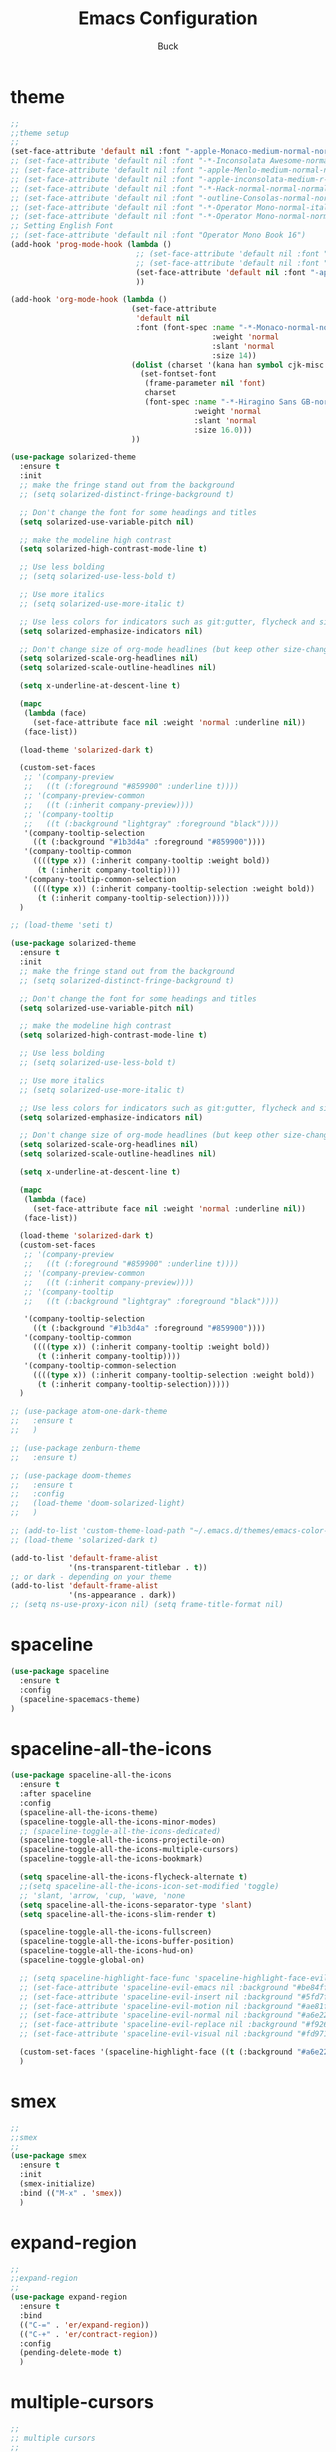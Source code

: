 #+TITLE: Emacs Configuration
#+AUTHOR: Buck
#+LATEX_HEADER: \usepackage{xeCJK}
#+LATEX_HEADER: \setCJKmainfont{STHeitiSC-Light}
* theme
#+BEGIN_SRC emacs-lisp
  ;;
  ;;theme setup
  ;;
  (set-face-attribute 'default nil :font "-apple-Monaco-medium-normal-normal-*-13-*-*-*-m-0-iso10646-1")
  ;; (set-face-attribute 'default nil :font "-*-Inconsolata Awesome-normal-normal-normal-*-14-*-*-*-m-0-iso10646-1")
  ;; (set-face-attribute 'default nil :font "-apple-Menlo-medium-normal-normal-*-13-*-*-*-m-0-iso10646-1")
  ;; (set-face-attribute 'default nil :font "-apple-inconsolata-medium-r-normal--14-*-*-*-*-*-iso10646-1")
  ;; (set-face-attribute 'default nil :font "-*-Hack-normal-normal-normal-*-13-*-*-*-m-0-iso10646-1")
  ;; (set-face-attribute 'default nil :font "-outline-Consolas-normal-normal-normal-*-14-*-*-*-m-0-iso10646-1")
  ;; (set-face-attribute 'default nil :font "-*-Operator Mono-normal-italic-normal-*-16-*-*-*-m-0-iso10646-1")
  ;; (set-face-attribute 'default nil :font "-*-Operator Mono-normal-normal-normal-*-16-*-*-*-m-0-iso10646-1")
  ;; Setting English Font
  ;; (set-face-attribute 'default nil :font "Operator Mono Book 16")
  (add-hook 'prog-mode-hook (lambda ()
                              ;; (set-face-attribute 'default nil :font "-outline-Consolas-normal-normal-normal-*-14-*-*-*-m-0-iso10646-1")
                              ;; (set-face-attribute 'default nil :font "Operator Mono Book 17")
                              (set-face-attribute 'default nil :font "-apple-Monaco-medium-normal-normal-*-13-*-*-*-m-0-iso10646-1")
                              ))

  (add-hook 'org-mode-hook (lambda ()
                             (set-face-attribute
                              'default nil
                              :font (font-spec :name "-*-Monaco-normal-normal-normal-*-*-*-*-*-m-0-iso10646-1"
                                               :weight 'normal
                                               :slant 'normal
                                               :size 14))
                             (dolist (charset '(kana han symbol cjk-misc bopomofo))
                               (set-fontset-font
                                (frame-parameter nil 'font)
                                charset
                                (font-spec :name "-*-Hiragino Sans GB-normal-normal-normal-*-*-*-*-*-p-0-iso10646-1"
                                           :weight 'normal
                                           :slant 'normal
                                           :size 16.0)))
                             ))

  (use-package solarized-theme
    :ensure t
    :init
    ;; make the fringe stand out from the background
    ;; (setq solarized-distinct-fringe-background t)

    ;; Don't change the font for some headings and titles
    (setq solarized-use-variable-pitch nil)

    ;; make the modeline high contrast
    (setq solarized-high-contrast-mode-line t)

    ;; Use less bolding
    ;; (setq solarized-use-less-bold t)

    ;; Use more italics
    ;; (setq solarized-use-more-italic t)

    ;; Use less colors for indicators such as git:gutter, flycheck and similar
    (setq solarized-emphasize-indicators nil)

    ;; Don't change size of org-mode headlines (but keep other size-changes)
    (setq solarized-scale-org-headlines nil)
    (setq solarized-scale-outline-headlines nil)

    (setq x-underline-at-descent-line t)

    (mapc
     (lambda (face)
       (set-face-attribute face nil :weight 'normal :underline nil))
     (face-list))

    (load-theme 'solarized-dark t)

    (custom-set-faces
     ;; '(company-preview
     ;;   ((t (:foreground "#859900" :underline t))))
     ;; '(company-preview-common
     ;;   ((t (:inherit company-preview))))
     ;; '(company-tooltip
     ;;   ((t (:background "lightgray" :foreground "black"))))
     '(company-tooltip-selection
       ((t (:background "#1b3d4a" :foreground "#859900"))))
     '(company-tooltip-common
       ((((type x)) (:inherit company-tooltip :weight bold))
        (t (:inherit company-tooltip))))
     '(company-tooltip-common-selection
       ((((type x)) (:inherit company-tooltip-selection :weight bold))
        (t (:inherit company-tooltip-selection)))))
    )

  ;; (load-theme 'seti t)

  (use-package solarized-theme
    :ensure t
    :init
    ;; make the fringe stand out from the background
    ;; (setq solarized-distinct-fringe-background t)

    ;; Don't change the font for some headings and titles
    (setq solarized-use-variable-pitch nil)

    ;; make the modeline high contrast
    (setq solarized-high-contrast-mode-line t)

    ;; Use less bolding
    ;; (setq solarized-use-less-bold t)

    ;; Use more italics
    ;; (setq solarized-use-more-italic t)

    ;; Use less colors for indicators such as git:gutter, flycheck and similar
    (setq solarized-emphasize-indicators nil)

    ;; Don't change size of org-mode headlines (but keep other size-changes)
    (setq solarized-scale-org-headlines nil)
    (setq solarized-scale-outline-headlines nil)

    (setq x-underline-at-descent-line t)

    (mapc
     (lambda (face)
       (set-face-attribute face nil :weight 'normal :underline nil))
     (face-list))

    (load-theme 'solarized-dark t)
    (custom-set-faces
     ;; '(company-preview
     ;;   ((t (:foreground "#859900" :underline t))))
     ;; '(company-preview-common
     ;;   ((t (:inherit company-preview))))
     ;; '(company-tooltip
     ;;   ((t (:background "lightgray" :foreground "black"))))

     '(company-tooltip-selection
       ((t (:background "#1b3d4a" :foreground "#859900"))))
     '(company-tooltip-common
       ((((type x)) (:inherit company-tooltip :weight bold))
        (t (:inherit company-tooltip))))
     '(company-tooltip-common-selection
       ((((type x)) (:inherit company-tooltip-selection :weight bold))
        (t (:inherit company-tooltip-selection)))))
    )

  ;; (use-package atom-one-dark-theme
  ;;   :ensure t
  ;;   )

  ;; (use-package zenburn-theme
  ;;   :ensure t)

  ;; (use-package doom-themes
  ;;   :ensure t
  ;;   :config
  ;;   (load-theme 'doom-solarized-light)
  ;;   )

  ;; (add-to-list 'custom-theme-load-path "~/.emacs.d/themes/emacs-color-theme-solarized")
  ;; (load-theme 'solarized-dark t)

  (add-to-list 'default-frame-alist
               '(ns-transparent-titlebar . t))
  ;; or dark - depending on your theme
  (add-to-list 'default-frame-alist
               '(ns-appearance . dark))
  ;; (setq ns-use-proxy-icon nil) (setq frame-title-format nil)
#+END_SRC
* spaceline
#+BEGIN_SRC emacs-lisp
  (use-package spaceline
    :ensure t
    :config
    (spaceline-spacemacs-theme)
  )
#+END_SRC
* spaceline-all-the-icons
 #+BEGIN_SRC emacs-lisp
   (use-package spaceline-all-the-icons
     :ensure t
     :after spaceline
     :config
     (spaceline-all-the-icons-theme)
     (spaceline-toggle-all-the-icons-minor-modes)
     ;; (spaceline-toggle-all-the-icons-dedicated)
     (spaceline-toggle-all-the-icons-projectile-on)
     (spaceline-toggle-all-the-icons-multiple-cursors)
     (spaceline-toggle-all-the-icons-bookmark)

     (setq spaceline-all-the-icons-flycheck-alternate t)
     ;;(setq spaceline-all-the-icons-icon-set-modified 'toggle)
     ;; 'slant, 'arrow, 'cup, 'wave, 'none
     (setq spaceline-all-the-icons-separator-type 'slant)
     (setq spaceline-all-the-icons-slim-render t)

     (spaceline-toggle-all-the-icons-fullscreen)
     (spaceline-toggle-all-the-icons-buffer-position)
     (spaceline-toggle-all-the-icons-hud-on)
     (spaceline-toggle-global-on)

     ;; (setq spaceline-highlight-face-func 'spaceline-highlight-face-evil-state)
     ;; (set-face-attribute 'spaceline-evil-emacs nil :background "#be84ff")
     ;; (set-face-attribute 'spaceline-evil-insert nil :background "#5fd7ff")
     ;; (set-face-attribute 'spaceline-evil-motion nil :background "#ae81ff")
     ;; (set-face-attribute 'spaceline-evil-normal nil :background "#a6e22e")
     ;; (set-face-attribute 'spaceline-evil-replace nil :background "#f92672")
     ;; (set-face-attribute 'spaceline-evil-visual nil :background "#fd971f")

     (custom-set-faces '(spaceline-highlight-face ((t (:background "#a6e22e" :foreground "#3E3D31" :inherit (quote mode-line))))))
     )
 #+END_SRC
* smex
#+BEGIN_SRC emacs-lisp
  ;;
  ;;smex
  ;;
  (use-package smex
    :ensure t
    :init
    (smex-initialize)
    :bind (("M-x" . 'smex))
    )
#+END_SRC
* expand-region
#+BEGIN_SRC emacs-lisp
  ;;
  ;;expand-region
  ;;
  (use-package expand-region
    :ensure t
    :bind
    (("C-=" . 'er/expand-region))
    (("C-+" . 'er/contract-region))
    :config
    (pending-delete-mode t)
    )
#+END_SRC
* multiple-cursors
#+BEGIN_SRC emacs-lisp
  ;;
  ;; multiple cursors
  ;;
  (use-package multiple-cursors
    :ensure t
    :bind (
           ;; ("M-3" . mc/mark-next-like-this)
           ;; ("M-4" . mc/mark-previous-like-this)
           ;; ("C-;" . mc/mark-all-dwim)
           )
    :init
    (global-unset-key (kbd "M-<down-mouse-1>"))
    (global-set-key (kbd "M-<mouse-1>") 'mc/add-cursor-on-click)
    ;; (global-set-key (kbd "C-S-<mouse-1>") 'mc/add-cursor-on-click)
    (global-set-key (kbd "C->") 'mc/mark-next-like-this)
    (global-set-key (kbd "C-M->") 'mc/skip-to-next-like-this)
    (global-set-key (kbd "C-<") 'mc/mark-previous-like-this)
    (global-set-key (kbd "C-M-<") 'mc/skip-to-previous-like-this)
    (global-set-key (kbd "C-c C-<") 'mc/mark-all-like-this)
    )
#+END_SRC
* iy-go-to-char
#+BEGIN_SRC emacs-lisp
  (use-package iy-go-to-char
    :ensure t
    :config
    (global-set-key (kbd "C-c f") 'iy-go-to-char)
    (global-set-key (kbd "C-c F") 'iy-go-to-char-backward)
    (global-set-key (kbd "C-c ;") 'iy-go-to-or-up-to-continue)
    (global-set-key (kbd "C-c ,") 'iy-go-to-or-up-to-continue-backward)
    )
#+END_SRC
* avy
#+BEGIN_SRC emacs-lisp
  ;; (use-package avy
  ;;   :ensure t)
#+END_SRC
* ace-jump-mode
#+BEGIN_SRC emacs-lisp
  (use-package ace-jump-mode
    :ensure t
    :init
    ;; you can select the key you prefer to
    (global-unset-key (kbd "s-j"))
    (global-set-key (kbd "s-j") 'ace-jump-mode)
    (define-key global-map (kbd "C-c SPC") 'ace-jump-mode)  
    )
#+END_SRC
* ace-isearch
#+BEGIN_SRC emacs-lisp
  (use-package ace-isearch
    :ensure t
    :config
    ;; (setq ace-isearch-jump-delay 0.4)
    ;; (global-ace-isearch-mode +1)
    )
#+END_SRC
* ivy
#+BEGIN_SRC emacs-lisp
  ;;
  ;;ivy
  ;;
  (use-package ivy
    :ensure t
    )
#+END_SRC
* swiper
#+BEGIN_SRC emacs-lisp
  (use-package swiper
    :ensure t
    :config
    ;; (global-unset-key (kbd "s-p"))
    ;; (global-set-key (kbd "s-p") 'swiper)
    )
#+END_SRC
* recentf
 #+BEGIN_SRC emacs-lisp
    ;;
   ;;recentf
   ;;
   (use-package recentf
     :ensure t
     :config
     (recentf-mode 1)
     (setq recentf-max-saved-items 1000)
     (defun recentf-ido-find-file ()
       "Use `ido-completing-read' to find a recent file."
       (interactive)
       (if (find-file (ido-completing-read "Find recent file: " recentf-list))
           (message "Opening file...")
         (message "Aborting")))
     (global-unset-key (kbd "s-f"))
     (global-set-key (kbd "s-f") 'recentf-ido-find-file)
     ;; (global-set-key (kbd "C-x f") 'recentf-ido-find-file)
     )
 #+END_SRC
* yasnippet
#+BEGIN_SRC emacs-lisp
;;
;; yasnippet
;;
(use-package yasnippet
  :ensure t
  :config
  (yas-global-mode)
  (use-package yasnippet-snippets :ensure t)
  )
#+END_SRC
* osx-dictionary
#+BEGIN_SRC emacs-lisp
;;
;;osx-dictionary
;;
(use-package osx-dictionary
  :ensure t
  :bind
  (("C-c t" . 'osx-dictionary-search-pointer))
  )
#+END_SRC
* perspective
#+BEGIN_SRC emacs-lisp
  ;;
  ;;perspective
  ;;
  (use-package perspective
    :ensure t
    :config
    (when (display-graphic-p)
      (setq persp-nil-name (all-the-icons-octicon "dash" :height 0.9 :v-adjust 0.0))
      ;; (custom-set-variables
      ;;  '(persp-auto-resume-time -1)
      ;;  '(persp-auto-save-opt 0)
      ;;  )
      (persp-mode +1))
    )
#+END_SRC
* projectile
#+BEGIN_SRC emacs-lisp
  ;;
  ;;projectile
  ;;
  (use-package projectile
    :ensure t
    :config
    (projectile-mode t)
    (define-key projectile-mode-map (kbd "s-p") 'projectile-command-map)
    (setq projectile-completion-system 'ivy)
    (setq projectile-globally-ignored-files '( "TAGS" ".DS_Store" ))
    )
#+END_SRC
* prodigy
#+BEGIN_SRC emacs-lisp
  (use-package prodigy
    :ensure t
    :config
    (prodigy-define-service
      :name "jiedianqian-statics"
      :command "npm"
      :args '("run" "dev")
      :cwd "~/Workspace/jiedianqian-statics")

    (prodigy-define-service
      :name "m-full-stack"
      :command "npm"
      :args '("run" "server:dev")
      :cwd "~/Workspace/m-full-stack")
    (prodigy-define-service
      :name "cms"
      :command "grunt"
      :args '("serve")
      :cwd "~/Workspace/CMS")
  )
#+END_SRC
* flycheck
#+BEGIN_SRC emacs-lisp
  ;;
  ;;flycheck
  ;;
  (use-package flycheck
    :ensure t
    :config
     ;;set eslint
      (defun my/use-eslint-from-node-modules ()
        (let* ((root (locate-dominating-file
                      (or (buffer-file-name) default-directory)
                      "node_modules"))
               (eslint (and root
                            (expand-file-name "node_modules/eslint/bin/eslint.js"
                                              root))))
          (when (and eslint (file-executable-p eslint))
            (setq-local flycheck-javascript-eslint-executable eslint))))
      (add-hook 'flycheck-mode-hook #'my/use-eslint-from-node-modules)
      (add-hook 'web-mode-hook #'my/use-eslint-from-node-modules)
      (add-hook 'go-mode-hook (lambda () (flycheck-mode t)))
  )
#+END_SRC
* smartparens
#+BEGIN_SRC emacs-lisp
  ;;
  ;;smartparens-config
  ;;
  (use-package smartparens
    :ensure t
    :config
    (smartparens-global-mode t)
    (add-hook 'org-mode-hook (lambda () (smartparens-mode -1)))
    (add-hook 'clojure-mode-hook (lambda () (smartparens-mode -1)))
    (add-hook 'emacs-lisp-mode-hook (lambda () (smartparens-mode -1)))
    (add-hook 'cider-repl-mode-hook (lambda () (smartparens-mode -1)))
    )
#+END_SRC
* paredit
#+BEGIN_SRC emacs-lisp
  (use-package paredit
    :ensure t
    :config
    (add-hook 'clojure-mode-hook 'paredit-mode)
    (add-hook 'cider-repl-mode-hook 'paredit-mode)
    (add-hook 'emacs-lisp-mode-hook 'paredit-mode)
    ;; Enable `paredit-mode' in the minibuffer, during `eval-expression'.
    ;; (defun conditionally-enable-paredit-mode
    ;;   (if (eq this-command 'eval-expression)
    ;;       (paredit-mode 1)))

    ;; (add-hook 'minibuffer-setup-hook 'conditionally-enable-paredit-mode)
    )
#+END_SRC
* fill-column-indicator
#+BEGIN_SRC emacs-lisp
  (use-package fill-column-indicator
    :ensure t
    :config
    (fci-mode t)
    (setq fci-rule-color "#111122")
    ;; Lines should be 80 characters wide, not 72
    ;; (setq fill-column 80)

    ;; 80 chars is a good width.
    ;; (set-default 'fill-column 80)

    ;; Don't break lines for me, please
    (setq-default truncate-lines t)
    )
#+END_SRC
* magit
#+BEGIN_SRC emacs-lisp
  ;;
  ;;magit
  ;;
  (use-package magit
    :ensure t
    :config
    (global-set-key (kbd "C-x m") 'magit)
    )
#+END_SRC
* guide-key
#+BEGIN_SRC emacs-lisp
;;
;;guide-key
;;
(use-package guide-key
  :ensure t
  :config
  (guide-key-mode 1)
  (setq guide-key/guide-key-sequence '("C-x r" "C-x 4" "C-x v" "C-x 8" "C-x +" "C-c RET"))
  (setq guide-key/recursive-key-sequence-flag t)
  (setq guide-key/popup-window-position 'bottom)
  )
#+END_SRC
* company
#+BEGIN_SRC emacs-lisp
  ;;
  ;;company
  ;;
  (use-package company
    :ensure t
    :config
    (global-company-mode t)
    (setq company-idle-delay 0)
    (setq company-minimum-prefix-length 2)
    (with-eval-after-load 'company
      (define-key company-active-map (kbd "C-n") #'company-select-next)
      (define-key company-active-map (kbd "C-p") #'company-select-previous))

    ;; (add-hook 'css-mode-hook (lambda ()
    ;;                            (add-to-list (make-local-variable 'company-backends) 'company-css)))

    (add-hook 'emacs-lisp-mode-hook (lambda ()
                                      (add-to-list (make-local-variable 'company-backends) 'company-elisp)))

  
    )
#+END_SRC
* org
#+BEGIN_SRC emacs-lisp
  ;;
  ;;org
  ;;
  ;; org-mode colors
  ;; (setq org-todo-keyword-faces
  ;;       '(
  ;;         ("INPR" . (:foreground "yellow" :weight bold))
  ;;         ("DONE" . (:foreground "green" :weight bold))
  ;;         ("IMPEDED" . (:foreground "red" :weight bold))
  ;;         ))

  (setq org-todo-keywords '((sequence "☛ TODO(t)" "|" "✔ DONE(d)")
                            (sequence "⚑ WAITING(w)" "|")
                            (sequence "|" "✘ CANCELED(c)")))

  (setq org-publish-project-alist
        '(("org-notes"
           :base-directory "~/Dropbox/org/"
           :publishing-directory "~/Dropbox/public_html/"
           :publishing-function org-twbs-publish-to-html
           :with-sub-superscript nil
           )))
  (setq org-agenda-files '("~/Dropbox/todo"))

  (use-package org-bullets
    :ensure t
    :config
    (add-hook 'org-mode-hook (lambda () (org-bullets-mode t)))
    (setq org-hide-leading-stars t)
    (setq org-ellipsis "⤵") ;; ⤵ ↴ ⬎ ⤷
    (set-face-attribute 'org-ellipsis nil :underline nil)
    (setq org-log-done 'time)
    )

  (add-hook 'org-mode-hook (lambda () (setq truncate-lines nil)))
  (setq org-cycle-separator-lines 1)

  ;; (setq org-hide-emphasis-markers t)

  (let* ((variable-tuple
          (cond ((x-list-fonts "Source Sans Pro") '(:font "Source Sans Pro"))
                ((x-list-fonts "Lucida Grande")   '(:font "Lucida Grande"))
                ((x-list-fonts "Verdana")         '(:font "Verdana"))
                ((x-family-fonts "Sans Serif")    '(:family "Sans Serif"))
                (nil (warn "Cannot find a Sans Serif Font.  Install Source Sans Pro."))))
         (base-font-color     (face-foreground 'default nil 'default))
         (headline           `(:inherit default :weight normal :foreground ,base-font-color)))

  (custom-theme-set-faces
   'user
   `(org-level-8 ((t (,@headline ,@variable-tuple))))
   `(org-level-7 ((t (,@headline ,@variable-tuple))))
   `(org-level-6 ((t (,@headline ,@variable-tuple))))
   `(org-level-5 ((t (,@headline ,@variable-tuple))))
   `(org-level-4 ((t (,@headline ,@variable-tuple :height 1.1))))
   `(org-level-3 ((t (,@headline ,@variable-tuple :height 1.1))))
   `(org-level-2 ((t (,@headline ,@variable-tuple :height 1.1))))
   `(org-level-1 ((t (,@headline ,@variable-tuple :height 1.1))))
   `(org-document-title ((t (,@headline ,@variable-tuple :height 1.5 :underline nil))))))

  (custom-theme-set-faces
   'user
   '(org-block                 ((t (:inherit fixed-pitch))))
   '(org-document-info         ((t (:foreground "dark orange"))))
   '(org-document-info-keyword ((t (:inherit (shadow fixed-pitch)))))
   '(org-link                  ((t (:foreground "royal blue" :underline t))))
   '(org-meta-line             ((t (:inherit (font-lock-comment-face fixed-pitch)))))
   '(org-property-value        ((t (:inherit fixed-pitch))) t)
   '(org-special-keyword       ((t (:inherit (font-lock-comment-face fixed-pitch)))))
   '(org-tag                   ((t (:inherit (shadow fixed-pitch) :weight bold :height 0.8))))
   '(org-verbatim              ((t (:inherit (shadow fixed-pitch)))))
   '(org-indent                ((t (:inherit (org-hide fixed-pitch))))))

  (use-package ox-latex
    :config
    (progn
      (defvar modi/ox-latex-use-minted t
        "Use `minted' package for listings.")
      (setq org-latex-compiler "xelatex") ; introduced in org 9.0
      (setq org-latex-prefer-user-labels t) ; org-mode version 8.3+
      ;; Previewing latex fragments in org mode
      ;; http://orgmode.org/worg/org-tutorials/org-latex-preview.html
      ;; (setq org-latex-create-formula-image-program 'dvipng) ; NOT Recommended
      (setq org-latex-create-formula-image-program 'imagemagick) ; Recommended
      (with-eval-after-load 'ox-latex
        (add-to-list 'org-latex-classes
        ;; beamer class, for presentations
        '("beamer"
           "\\documentclass[12pt]{beamer}\n
            \\usepackage{xeCJK}\n
            \\setCJKmainfont{STHeitiSC-Light}\n
            \\mode<{{{beamermode}}}>\n
            \\usetheme{{{{beamertheme}}}}\n
            \\usecolortheme{{{{beamercolortheme}}}}\n
            \\beamertemplateballitem\n
            \\setbeameroption{show notes}
            \\usepackage[utf8]{inputenc}\n
            \\usepackage[T1]{fontenc}\n
            \\usepackage{hyperref}\n
            \\usepackage{color}
            \\usepackage{listings}
            \\lstset{numbers=none,language=[ISO]C++,tabsize=4,frame=single,basicstyle=\\small,showspaces=false,showstringspaces=false,showtabs=false,keywordstyle=\\color{blue}\\bfseries,commentstyle=\\color{red},}\n
            \\usepackage{verbatim}\n
            \\institute{{{{beamerinstitute}}}}\n
             \\subject{{{{beamersubject}}}}\n"
           ("\\section{%s}" . "\\section*{%s}")
           ("\\begin{frame}[fragile]\\frametitle{%s}"
             "\\end{frame}"
             "\\begin{frame}[fragile]\\frametitle{%s}"
             "\\end{frame}"))))
          ;; Run xelatex multiple times to get the cross-references right
          (setq org-latex-pdf-process '("xelatex -shell-escape %f"
                                        "xelatex -shell-escape %f"
                                        "xelatex -shell-escape %f"))))
#+END_SRC
* clojure
#+BEGIN_SRC emacs-lisp
  ;;
  ;;clojure
  ;;
  (use-package clojure-mode
    :ensure t
    :config
    (add-to-list 'auto-mode-alist '("\\.clj$" . clojure-mode))
    (add-to-list 'auto-mode-alist '("\\.cljs$" . clojurescript-mode))
    (add-to-list 'auto-mode-alist '("\\.cljc$" . clojurec-mode))
    )
#+END_SRC
* clj-refactor
#+BEGIN_SRC emacs-lisp
  ;;
  ;;clj-refactor
  ;;
  (use-package clj-refactor
    :ensure t
    :config
    (defun my-clojure-mode-hook ()
      (clj-refactor-mode 1)
      (yas-minor-mode 1) ; for adding require/use/import statements
      ;; This choice of keybinding leaves cider-macroexpand-1 unbound
      (cljr-add-keybindings-with-prefix "C-c C-m"))

    (add-hook 'clojure-mode-hook #'my-clojure-mode-hook)
    )
#+END_SRC
* web-mode
#+BEGIN_SRC emacs-lisp
  ;;
  ;;web-mode
  ;;
  (use-package web-mode
         :ensure t
         :config
         (add-to-list 'auto-mode-alist '("\\.vue$" . web-mode))
         (add-hook 'web-mode-hook
                   (lambda ()
                     ;; (yas-activate-extra-mode 'web-mode)
                     ;; (web-mode-set-content-type "jsx")
                     (flycheck-mode 1)
                     ;; disable jshint since we prefer eslint checking
                     ;; (setq-default flycheck-disabled-checkers
                     ;;               (append flycheck-disabled-checkers
                     ;;                       '(javascript-jshint)))
                     ;; use eslint with web-mode for jsx files
                     (flycheck-add-mode 'javascript-eslint 'web-mode)
                     ;; (lsp-vue-enable)
                     (setq web-mode-style-padding 0)
                     (setq web-mode-script-padding 0)
                     ;; (message "now set to: %s" web-mode-content-type)
                     ))
         )
#+END_SRC
* emmet
#+BEGIN_SRC emacs-lisp
;;
;;emmet
;;
(use-package emmet-mode
  :ensure t
  :config
  (setq emmet-indentation 2)
  (add-hook 'html-mode-hook 'emmet-mode)
  (add-hook 'css-mode-hook 'emmet-mode)
  (add-hook 'web-mode-hook 'emmet-mode))
#+END_SRC
* js2-mode
#+BEGIN_SRC emacs-lisp
  ;;
  ;;js2-mode
  ;;
  (use-package js2-mode
    :ensure t
    :config
    (setq-default js2-allow-rhino-new-expr-initializer nil)
    (setq-default js2-auto-indent-p nil)
    (setq-default js2-enter-indents-newline nil)
    (setq-default js2-global-externs '("module" "require" "buster" "sinon" "assert" "refute" "setTimeout" "clearTimeout" "setInterval" "clearInterval" "location" "__dirname" "console" "JSON"))
    (setq-default js2-idle-timer-delay 0.1)
    (setq-default js2-indent-on-enter-key nil)
    (setq-default js2-mirror-mode nil)
    (setq-default js2-strict-inconsistent-return-warning nil)
    (setq-default js2-auto-indent-p t)
    (setq-default js2-include-rhino-externs nil)
    (setq-default js2-include-gears-externs nil)
    (setq-default js2-concat-multiline-strings 'eol)
    (setq-default js2-rebind-eol-bol-keys nil)

    ;; Let flycheck handle parse errors
    (setq-default js2-show-parse-errors nil)
    (setq-default js2-strict-missing-semi-warning nil)
    (setq-default js2-strict-trailing-comma-warning nil) ;; jshint does not warn about this now for some reason
    (add-to-list 'auto-mode-alist '("\\.js$" . js2-mode)))
#+END_SRC
* tern
#+BEGIN_SRC emacs-lisp
;;
;;tern
;;
(use-package tern
  :ensure t
  :config
  (add-hook 'js2-mode-hook (lambda () (tern-mode t)))
  (setq tern-command '("tern" "--no-port-file" "--persistent"))
  )
#+END_SRC
* company-tern
#+BEGIN_SRC emacs-lisp
;;
;;company-tern
;;
(use-package company-tern
  :ensure t
  :config
  (add-hook 'js-mode-hook
                (lambda ()
                  (add-to-list 'company-backends 'company-tern)))

      (add-hook 'web-mode-hook
                (lambda ()
                  (push '(company-css company-tern) company-backends)))
      )
#+END_SRC
* sbcl
  #+begin_src emacs-lisp
    (use-package slime
      :ensure t
      :init
      (setq inferior-lisp-program "/usr/local/homebrew/bin/sbcl")
      :config
      (slime-setup))
  #+end_src
* Flymake-google-cpplint
  #+BEGIN_SRC emacs-lisp
    (use-package flymake-google-cpplint
      :ensure t
      :config
      (defun my:flymake-google-init ()
        (require 'flymake-google-cpplint)
        (custom-set-variables
         '(flymake-google-cpplint-command "/usr/local/bin/cpplint"))
        (flymake-google-cpplint-load)
        )
      (add-hook 'c-mode-hook 'my:flymake-google-init)
      (add-hook 'c++-mode-hook 'my:flymake-google-init)
      )
  #+END_SRC
* Google-c-style
  #+BEGIN_SRC emacs-lisp
    (use-package google-c-style
      :ensure t
      :config
      (add-hook 'c-mode-common-hook 'google-set-c-style)
      (add-hook 'c-mode-common-hook 'google-make-newline-indent))
  #+END_SRC
* Company-c-headers
  #+BEGIN_SRC emacs-lisp
    (use-package company-c-headers
      :ensure t
      :config
      (add-to-list 'company-c-headers-path-system "/Applications/Xcode.app/Contents/Developer/Toolchains/XcodeDefault.xctoolchain/usr/include/c++/v1/"))
  #+END_SRC
* Irony
  #+BEGIN_SRC emacs-lisp
    (use-package irony
      :ensure t
      :config
      (add-hook 'c++-mode-hook 'irony-mode)
      (add-hook 'objc-mode-hook 'irony-mode)
      ;;replace the 'completion-at-point' and 'complete-symbol' bindings in
      ;;irony-mode's buffers by irony-mode's function
      (defun my-irony-mode-hook ()
        (define-key irony-mode-map [remap completion-at-point]
          'irony-completion-at-point-async)
        (define-key irony-mode-map [remap complete-symbol]
          'irony-completion-at-point-async))
      (add-hook 'irony-mode-hook 'my-irony-mode-hook)
      (add-hook 'irony-mode-hook 'irony-cdb-autosetup-compile-options))
  #+END_SRC
* Company-irony-c-headers
  #+BEGIN_SRC emacs-lisp
    (use-package company-irony
      :ensure t
      :config
      (use-package company-irony-c-headers
        :ensure t
        :config
        (defun my-c-c++-mode-hook()
          (company-mode)
          (eval-after-load 'company
            '(add-to-list 'company-backends '(company-c-headers company-irony-c-headers company-irony company-etags)))
          )
        (add-hook 'c-mode-hook 'my-c-c++-mode-hook)
        (add-hook 'c++-mode-hook 'my-c-c++-mode-hook)
        (add-hook 'objc-mode-hook 'my-c-c++-mode-hook))
      )
  #+END_SRC
* Java
  #+BEGIN_SRC emacs-lisp
    ;; https://github.com/mopemope/meghanada-emacs
    (use-package rainbow-delimiters :ensure t)
    (use-package meghanada
      :ensure t
      :defer t
      :init
      (add-hook 'java-mode-hook
                (lambda ()
                  (setq c-basic-offset 2)
                  ;; (gradle-mode 1)
                  (google-set-c-style)
                  (google-make-newline-indent)
                  (meghanada-mode t)
                  (rainbow-delimiters-mode t)
                  (highlight-symbol-mode t)
                  (eval-after-load 'company
                    '(add-to-list 'company-backends '(company-meghanada)))
                  (add-hook 'before-save-hook 'meghanada-code-beautify-before-save))))
  #+END_SRC
* groovy
#+BEGIN_SRC emacs-lisp
  (use-package groovy-mode
    :ensure t
   )
#+END_SRC
* python
  #+begin_src emacs-lisp
    (setq python-shell-completion-native-enable nil)
    ;; (use-package company-jedi
    ;;   :ensure t
    ;;   :config
    ;;   (add-hook 'python-mode-hook 'jedi:setup)
    ;;   (add-hook 'python-mode-hook (lambda ()
    ;;                                 (add-to-list 'company-backends 'company-jedi)))
    ;;   )

    (use-package elpy
      :commands (elpy-enable)
      :config
      (setq elpy-rpc-backend "jedi")
      ;; For elpy
      ;; (setq elpy-rpc-python-command "python3")
      ;; For interactive shell
      ;; (setq python-shell-interpreter "python3")
      ;; (add-hook 'python-mode-hook
      ;;           (lambda ()
      ;;             (smartparens-mode t)
      ;;             (use-package pyvenv
      ;;               :config
      ;;               (pyvenv-activate "~/projects/virtual-env/"))
      ;;             ))
      )

  #+end_src
* php
  #+begin_src emacs-lisp
    (use-package php-mode
      :ensure t
      :mode "[^.][^t][^p][^l]\\.php$"
      ;; :bind (("m-." . ac-php-find-symbol-at-point)
      ;;        ("m-," . ac-php-location-stack-back))
      :config
      (eval-after-load 'php-mode
        '(require 'php-ext))
      (define-key php-mode-map  (kbd "m-.") 'ac-php-find-symbol-at-point)   ;goto define
      (define-key php-mode-map  (kbd "m-,") 'ac-php-location-stack-back)    ;go back
      (add-hook 'php-mode-hook
                '(lambda ()
                   ;; (paredit-mode t)
                   (setq-default tab-width 4)
                   (setq c-basic-offset 4)
                   (require 'company-php)
                   (company-mode t)
                   (ac-php-core-eldoc-setup) ;; enable eldoc
                   (make-local-variable 'company-backends)
                   (add-to-list 'company-backends 'company-ac-php-backend)))
      (setq php-file-patterns nil)
      ;; (add-to-list 'auto-mode-alist '("[^.][^t][^p][^l]\\.php$" . php-mode))
      (add-to-list 'auto-mode-alist '("\\.tpl.php$" . html-mode))
      (eval-after-load "php-mode" '(define-key php-mode-map (kbd "C-.") nil))
    )
  #+end_src
* sbcl
  #+begin_src emacs-lisp
    (use-package slime
      :ensure t
      :init
      (setq inferior-lisp-program "/usr/local/homebrew/bin/sbcl")
      :config
      (slime-setup))
  #+end_src
* email
#+BEGIN_SRC emacs-lisp
  (when (eq system-type 'darwin)
    (add-to-list 'load-path "/usr/local/Cellar/mu/1.0/share/emacs/site-lisp/mu/mu4e"))

  (require 'mu4e)
  ;; Use mu4e as default mail agent
  (setq mail-user-agent 'mu4e-user-agent)
  ;; Mail folder set to ~/Maildir
  (setq mu4e-maildir "~/Mail/exmail")         ; NOTE: should not be symbolic link
  ;; Fetch mail by offlineimap
  ;; (setq mu4e-get-mail-command "offlineimap")
  (setq mu4e-get-mail-command "mbsync exmail")
  ;; Fetch mail in 60 sec interval
  (setq mu4e-update-interval 60)

  ;; folder for sent messages
  ;; (setq mu4e-sent-folder   "/Outbox")
  ;; unfinished messages
  ;; (setq mu4e-drafts-folder "/DraftBox")
  ;; trashed messages
  ;; (setq mu4e-trash-folder  "/Trash")
  ;; saved messages
  ;; (setq mu4e-trash-folder  "/Archive")

  (setq mu4e-hide-index-messages t)

  (require 'mu4e-contrib)
  (setq mu4e-html2text-command 'mu4e-shr2text)
  ;; try to emulate some of the eww key-bindings
  (add-hook 'mu4e-view-mode-hook
            (lambda ()
              (local-set-key (kbd "<tab>") 'shr-next-link)
              (local-set-key (kbd "<backtab>") 'shr-previous-link)))

  (setq mu4e-view-show-images t)

  (global-set-key (kbd "C-c m") 'mu4e)

  ;; SMTP setup
  (setq message-send-mail-function 'smtpmail-send-it
        smtpmail-stream-type 'ssl
        starttls-use-gnutls t)
  ;; Personal info
  (setq user-full-name "bangyao, Tao")          ; FIXME: add your info here
  (setq user-mail-address "taoby@xysl.com"); FIXME: add your info here
  ;; mail setup
  (setq smtpmail-smtp-server "smtp.exmail.qq.com")
  (setq smtpmail-smtp-service 465)
  (setq smtpmail-smtp-user "taoby@xysl.com") ; FIXME: add your mail addr here

  (require 'org-mu4e)
  (setq org-mu4e-convert-to-html t)

  ;; this seems to fix the babel file saving thing
  (defun org~mu4e-mime-replace-images (str current-file)
    "Replace images in html files with cid links."
    (let (html-images)
      (cons
       (replace-regexp-in-string ;; replace images in html
        "src=\"\\([^\"]+\\)\""
        (lambda (text)
          (format
           "src=\"./:%s\""
           (let* ((url (and (string-match "src=\"\\([^\"]+\\)\"" text)
                            (match-string 1 text)))
                  (path (expand-file-name
                         url (file-name-directory current-file)))
                  (ext (file-name-extension path))
                  (id (replace-regexp-in-string "[\/\\\\]" "_" path)))
             (add-to-list 'html-images
                          (org~mu4e-mime-file
                           (concat "image/" ext) path id))
             id)))
        str)
       html-images)))


  (defun mu4e-compose-org-mail ()
    (interactive)
    (mu4e-compose-new)
    (org-mu4e-compose-org-mode))

  (use-package mu4e-alert
    :ensure t
    :after mu4e
    :hook ((after-init . mu4e-alert-enable-mode-line-display)
           (after-init . mu4e-alert-enable-notifications))
    :config
    (mu4e-alert-set-default-style 'libnotify)
    ;; (mu4e-alert-set-default-style 'notifier)
    )

  ;;china
  (setenv "XAPIAN_CJK_NGRAM" "1")
#+END_SRC
* restclient
#+BEGIN_SRC emacs-lisp
  (use-package restclient
    :ensure t)
#+END_SRC
* dart
#+BEGIN_SRC emacs-lisp
  (use-package dart-mode
    :ensure t)

#+END_SRC
* cnfonts
#+BEGIN_SRC emacs-lisp
  (use-package cnfonts
    :ensure t
    :config
    ;; (cnfonts-enable)
    ;; (setq cnfonts-profiles
    ;;       '("program" "org-mode"))
    )
#+END_SRC
* rjsx
#+BEGIN_SRC emacs-lisp
  (add-to-list 'auto-mode-alist '("app\\/.*\\.js\\'" . rjsx-mode))
#+END_SRC
* reveal
#+BEGIN_SRC emacs-lisp
  (use-package ox-reveal
    :ensure t
    :config
    (setq org-reveal-root "http://cdn.jsdelivr.net/reveal.js/3.0.0/")
    (setq org-reveal-mathjax t)
    )

  (use-package htmlize
    :ensure t)
#+END_SRC
* go
#+BEGIN_SRC emacs-lisp
  (use-package go-mode
    :ensure t
    :mode (("\\.go\\'" . go-mode))
    :hook ((before-save . gofmt-before-save))
    :config
    (setq gofmt-command "goimports")

    (use-package company-go
      :ensure t
      :config
      (add-hook 'go-mode-hook (lambda ()
                                (set (make-local-variable 'company-backends) '(company-go))))
      )
    (use-package go-eldoc
      :ensure t
      :hook (go-mode . go-eldoc-setup)
      )
    (use-package go-guru
      :ensure t
      :hook (go-mode . go-gurn-hl-identifier-mode)
      )
    (use-package go-rename
      :ensure t)
    )
#+END_SRC

